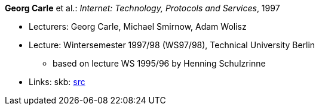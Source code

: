 *Georg Carle* et al.: _Internet: Technology, Protocols and Services_, 1997

* Lecturers: Georg Carle, Michael Smirnow, Adam Wolisz
* Lecture: Wintersemester 1997/98 (WS97/98), Technical University Berlin
  ** based on lecture WS 1995/96 by Henning Schulzrinne
* Links:
       skb: link:https://github.com/vdmeer/skb/tree/master/library/talks/lecture-notes/1990/carle-1997-ip-tub.adoc[src]
ifdef::local[]
    ┃ link:/library/talks/lecture-notes/1990/[Folder]
endif::[]

